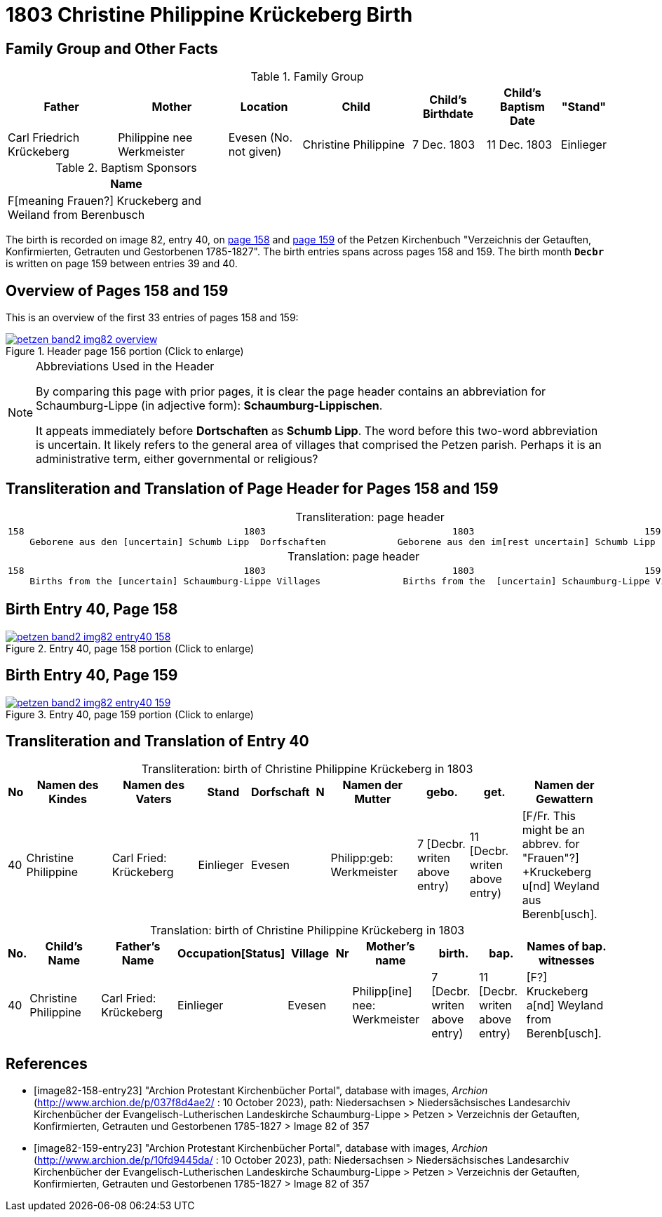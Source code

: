 = 1803 Christine Philippine Krückeberg Birth
:page-role: doc-width

== Family Group and Other Facts

.Family Group
[cols="3,3,2,3,2,2,1"]
|===
|Father|Mother|Location|Child|Child's Birthdate|Child's Baptism Date|"Stand"

|Carl Friedrich Krückeberg|Philippine nee Werkmeister|Evesen 
(No. not given)|Christine Philippine|7 Dec. 1803|11 Dec. 1803|Einlieger
|===

.Baptism Sponsors
[%header,width="40%"]
|===
|Name

|F[meaning Frauen?] Kruckeberg and Weiland from Berenbusch
|===

The birth is recorded on image 82, entry 40, on <<image82-158-entry23, page 158>> and
<<image82-159-entry23, page 159>> of the Petzen Kirchenbuch 
"Verzeichnis der Getauften, Konfirmierten, Getrauten und Gestorbenen 1785-1827".
The birth entries spans across pages 158 and 159. The birth month **`Decbr`** is
written on page 159 between entries 39 and 40.

== Overview of Pages 158 and 159

This is an overview of the first 33 entries of pages 158 and 159:
 
image::petzen-band2-img82-overview.jpg[title="Header page 156 portion (Click to enlarge)",link=self]

[NOTE]
.Abbreviations Used in the Header
====
By comparing this page with prior pages, it is clear the page header contains
an abbreviation for Schaumburg-Lippe (in adjective form): **Schaumburg-Lippischen**.

It appeats immediately before **Dortschaften** as **Schumb Lipp**. The word before
this two-word abbreviation is uncertain. It likely refers to the general area of villages that 
comprised the Petzen parish. Perhaps it is an administrative term, either governmental
or religious?
====

== Transliteration and Translation of Page Header for Pages 158 and 159

[caption="Transliteration: "]
.page header
[cols="l",%autowidth,frame="none",options="noheader"]
|===
|158                                        1803                                  1803                               159
    Geborene aus den [uncertain] Schumb Lipp  Dorfschaften             Geborene aus den im[rest uncertain] Schumb Lipp  Dorfschaften  
|===

[caption="Translation: "]
.page header
[cols="l",%autowidth,frame="none",options="noheader"]
|===
|158                                        1803                                  1803                               159
    Births from the [uncertain] Schaumburg-Lippe Villages               Births from the  [uncertain] Schaumburg-Lippe Villages      
|===

== Birth Entry 40, Page 158

image::petzen-band2-img82-entry40-158.jpg[title="Entry 40, page 158 portion (Click to enlarge)",link=self]

== Birth Entry 40, Page 159

image::petzen-band2-img82-entry40-159.jpg[title="Entry 40, page 159 portion (Click to enlarge)",link=self]

== Transliteration and Translation of Entry 40

[caption="Transliteration: "]
.birth of Christine Philippine Krückeberg in 1803
[%header,cols="1,5,5,3,3,1,5,3,3,5",frame="none"]
|===
|No |Namen des Kindes |Namen des Vaters |Stand |Dorfschaft |N |Namen der Mutter |gebo. |get. |Namen der Gewattern 

|40
|Christine Philippine
|Carl Fried: Krückeberg
|Einlieger
|Evesen
|
|Philipp:geb: Werkmeister
|7 [Decbr. writen above entry)
|11 [Decbr. writen above entry)
|[F/Fr. This might be an abbrev. for "Frauen"?] +Kruckeberg u[nd] Weyland aus Berenb[usch].
|===

[caption="Translation: "]
.birth of Christine Philippine Krückeberg in 1803
[%header,cols="1,5,5,3,3,1,5,3,3,5",frame="none"]
|===
|No.|Child's Name|Father's Name|Occupation[Status]|Village|Nr|Mother's name|birth.|bap.|Names of bap. witnesses 

|40
|Christine Philippine
|Carl Fried: Krückeberg
|Einlieger
|Evesen
|
|Philipp[ine] nee: Werkmeister
|7  [Decbr. writen above entry)
|11 [Decbr. writen above entry)
|[F?] Kruckeberg a[nd] Weyland from Berenb[usch].
|===


[bibliography]
== References

* [[[image82-158-entry23]]] "Archion Protestant Kirchenbücher Portal", database with images, _Archion_ (http://www.archion.de/p/037f8d4ae2/ : 10 October 2023), path:
Niedersachsen > Niedersächsisches Landesarchiv  Kirchenbücher der Evangelisch-Lutherischen Landeskirche Schaumburg-Lippe > Petzen >
Verzeichnis der Getauften, Konfirmierten, Getrauten und Gestorbenen 1785-1827 > Image 82 of 357
* [[[image82-159-entry23]]] "Archion Protestant Kirchenbücher Portal", database with images, _Archion_ (http://www.archion.de/p/10fd9445da/ : 10 October 2023), path:
Niedersachsen > Niedersächsisches Landesarchiv  Kirchenbücher der Evangelisch-Lutherischen Landeskirche Schaumburg-Lippe > Petzen > 
Verzeichnis der Getauften, Konfirmierten, Getrauten und Gestorbenen 1785-1827 > Image 82 of 357
